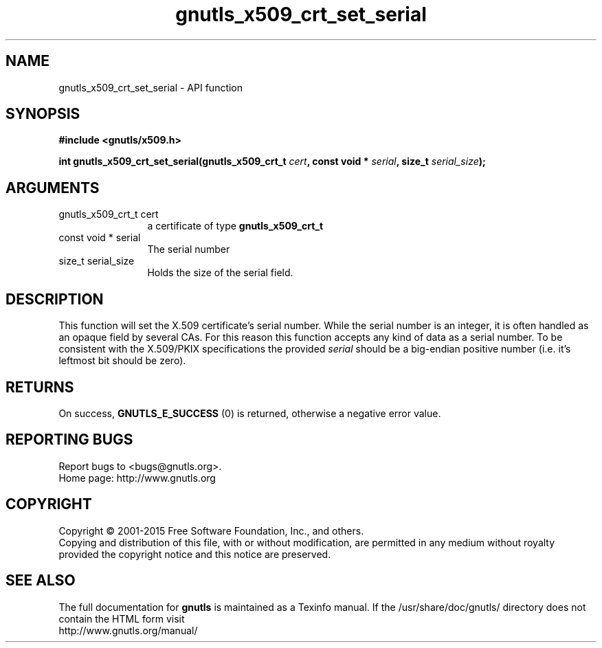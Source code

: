 .\" DO NOT MODIFY THIS FILE!  It was generated by gdoc.
.TH "gnutls_x509_crt_set_serial" 3 "3.4.4" "gnutls" "gnutls"
.SH NAME
gnutls_x509_crt_set_serial \- API function
.SH SYNOPSIS
.B #include <gnutls/x509.h>
.sp
.BI "int gnutls_x509_crt_set_serial(gnutls_x509_crt_t " cert ", const void * " serial ", size_t " serial_size ");"
.SH ARGUMENTS
.IP "gnutls_x509_crt_t cert" 12
a certificate of type \fBgnutls_x509_crt_t\fP
.IP "const void * serial" 12
The serial number
.IP "size_t serial_size" 12
Holds the size of the serial field.
.SH "DESCRIPTION"
This function will set the X.509 certificate's serial number.
While the serial number is an integer, it is often handled
as an opaque field by several CAs. For this reason this function
accepts any kind of data as a serial number. To be consistent
with the X.509/PKIX specifications the provided  \fIserial\fP should be 
a big\-endian positive number (i.e. it's leftmost bit should be zero).
.SH "RETURNS"
On success, \fBGNUTLS_E_SUCCESS\fP (0) is returned, otherwise a
negative error value.
.SH "REPORTING BUGS"
Report bugs to <bugs@gnutls.org>.
.br
Home page: http://www.gnutls.org

.SH COPYRIGHT
Copyright \(co 2001-2015 Free Software Foundation, Inc., and others.
.br
Copying and distribution of this file, with or without modification,
are permitted in any medium without royalty provided the copyright
notice and this notice are preserved.
.SH "SEE ALSO"
The full documentation for
.B gnutls
is maintained as a Texinfo manual.
If the /usr/share/doc/gnutls/
directory does not contain the HTML form visit
.B
.IP http://www.gnutls.org/manual/
.PP
